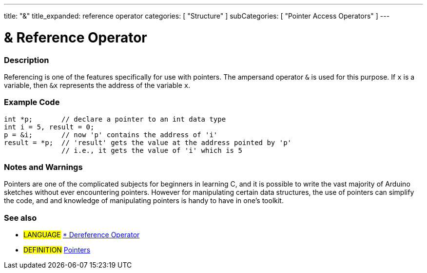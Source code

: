---
title: "&"
title_expanded: reference operator
categories: [ "Structure" ]
subCategories: [ "Pointer Access Operators" ]
---





= & Reference Operator


// OVERVIEW SECTION STARTS
[#overview]
--

[float]
=== Description
Referencing is one of the features specifically for use with pointers. The ampersand operator `&` is used for this purpose. If `x` is a variable, then `&x` represents the address of the variable `x`.
[%hardbreaks]

--
// OVERVIEW SECTION ENDS



// HOW TO USE SECTION STARTS
[#howtouse]
--

[float]
=== Example Code

[source,arduino]
----
int *p;       // declare a pointer to an int data type
int i = 5, result = 0;
p = &i;       // now 'p' contains the address of 'i'
result = *p;  // 'result' gets the value at the address pointed by 'p'
              // i.e., it gets the value of 'i' which is 5
----
[%hardbreaks]

[float]
=== Notes and Warnings
Pointers are one of the complicated subjects for beginners in learning C, and it is possible to write the vast majority of Arduino sketches without ever encountering pointers. However for manipulating certain data structures, the use of pointers can simplify the code, and and knowledge of manipulating pointers is handy to have in one's toolkit.
[%hardbreaks]

[float]
=== See also

[role="language"]
* #LANGUAGE# link:../dereference[* Dereference Operator]

[role="definition"]
* #DEFINITION#  http://en.wikipedia.org/wiki/Pointer_%28computer_programming%29[Pointers^]

--
// HOW TO USE SECTION ENDS
